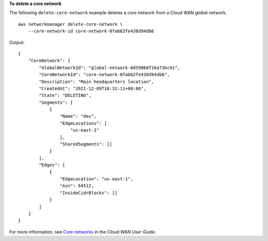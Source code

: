 **To delete a core network**

The following ``delete-core-network`` example deletes a core network from a Cloud WAN global network. ::

    aws networkmanager delete-core-network \
        --core-network-id core-network-0fab62fe438d94db6 

Output::

    {
        "CoreNetwork": {
            "GlobalNetworkId": "global-network-0d59060f16a73bc41",
            "CoreNetworkId": "core-network-0fab62fe438d94db6",
            "Description": "Main headquarters location",
            "CreatedAt": "2021-12-09T18:31:11+00:00",
            "State": "DELETING",
            "Segments": [
                {
                    "Name": "dev",
                    "EdgeLocations": [
                        "us-east-1"
                    ],
                    "SharedSegments": []
                }
            ],
            "Edges": [
                {
                    "EdgeLocation": "us-east-1",
                    "Asn": 64512,
                    "InsideCidrBlocks": []
                }
            ]
        }
    }

For more information, see `Core networks <https://docs.aws.amazon.com/vpc/latest/cloudwan/cloudwan-networks-working-with.html#cloudwan-core-networks>`__ in the *Cloud WAN User Guide*.